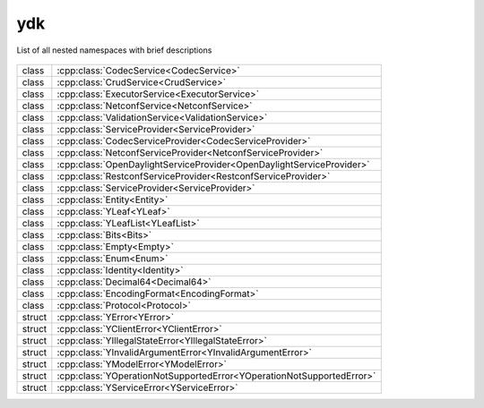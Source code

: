 .. _ref-nmspydk:


ydk
===


List of all nested namespaces with brief descriptions

   .. toctree::
    :maxdepth: 2

    nmsp_path.rst

.. cpp:namespace:: ydk

+--------+-----------------------------------------------------------------------------------------+
| class  | | :cpp:class:`CodecService<CodecService>`                                               |
+--------+-----------------------------------------------------------------------------------------+
| class  | | :cpp:class:`CrudService<CrudService>`                                                 |
+--------+-----------------------------------------------------------------------------------------+
| class  | | :cpp:class:`ExecutorService<ExecutorService>`                                         |
+--------+-----------------------------------------------------------------------------------------+
| class  | | :cpp:class:`NetconfService<NetconfService>`                                           |
+--------+-----------------------------------------------------------------------------------------+
| class  | | :cpp:class:`ValidationService<ValidationService>`                                     |
+--------+-----------------------------------------------------------------------------------------+
| class  | | :cpp:class:`ServiceProvider<ServiceProvider>`                                         |
+--------+-----------------------------------------------------------------------------------------+
| class  | | :cpp:class:`CodecServiceProvider<CodecServiceProvider>`                               |
+--------+-----------------------------------------------------------------------------------------+
| class  | | :cpp:class:`NetconfServiceProvider<NetconfServiceProvider>`                           |
+--------+-----------------------------------------------------------------------------------------+
| class  | | :cpp:class:`OpenDaylightServiceProvider<OpenDaylightServiceProvider>`                 |
+--------+-----------------------------------------------------------------------------------------+
| class  | | :cpp:class:`RestconfServiceProvider<RestconfServiceProvider>`                         |
+--------+-----------------------------------------------------------------------------------------+
| class  | | :cpp:class:`ServiceProvider<ServiceProvider>`                                         |
+--------+-----------------------------------------------------------------------------------------+
| class  | | :cpp:class:`Entity<Entity>`                                                           |
+--------+-----------------------------------------------------------------------------------------+
| class  | | :cpp:class:`YLeaf<YLeaf>`                                                             |
+--------+-----------------------------------------------------------------------------------------+
| class  | | :cpp:class:`YLeafList<YLeafList>`                                                     |
+--------+-----------------------------------------------------------------------------------------+
| class  | | :cpp:class:`Bits<Bits>`                                                               |
+--------+-----------------------------------------------------------------------------------------+
| class  | | :cpp:class:`Empty<Empty>`                                                             |
+--------+-----------------------------------------------------------------------------------------+
| class  | | :cpp:class:`Enum<Enum>`                                                               |
+--------+-----------------------------------------------------------------------------------------+
| class  | | :cpp:class:`Identity<Identity>`                                                       |
+--------+-----------------------------------------------------------------------------------------+
| class  | | :cpp:class:`Decimal64<Decimal64>`                                                     |
+--------+-----------------------------------------------------------------------------------------+
| class  | | :cpp:class:`EncodingFormat<EncodingFormat>`                                           |
+--------+-----------------------------------------------------------------------------------------+
| class  | | :cpp:class:`Protocol<Protocol>`                                                       |
+--------+-----------------------------------------------------------------------------------------+
| struct | | :cpp:class:`YError<YError>`                                                           |
+--------+-----------------------------------------------------------------------------------------+
| struct | | :cpp:class:`YClientError<YClientError>`                                               |
+--------+-----------------------------------------------------------------------------------------+
| struct | | :cpp:class:`YIllegalStateError<YIllegalStateError>`                                   |
+--------+-----------------------------------------------------------------------------------------+
| struct | | :cpp:class:`YInvalidArgumentError<YInvalidArgumentError>`                             |
+--------+-----------------------------------------------------------------------------------------+
| struct | | :cpp:class:`YModelError<YModelError>`                                                 |
+--------+-----------------------------------------------------------------------------------------+
| struct | | :cpp:class:`YOperationNotSupportedError<YOperationNotSupportedError>`                 |
+--------+-----------------------------------------------------------------------------------------+
| struct | | :cpp:class:`YServiceError<YServiceError>`                                             |
+--------+-----------------------------------------------------------------------------------------+
